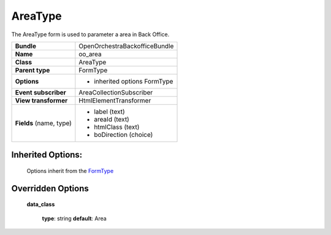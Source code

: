 ========
AreaType
========


The AreaType form is used to parameter a area in Back Office.

+-----------------------------------+-----------------------------------+
| **Bundle**                        | OpenOrchestraBackofficeBundle     |
+-----------------------------------+-----------------------------------+
| **Name**                          | oo_area                           |
+-----------------------------------+-----------------------------------+
| **Class**                         | AreaType                          |
|                                   |                                   |
+-----------------------------------+-----------------------------------+
| **Parent type**                   | FormType                          |
|                                   |                                   |
+-----------------------------------+-----------------------------------+
| **Options**                       |  * inherited options FormType     |
|                                   |                                   |
+-----------------------------------+-----------------------------------+
| **Event subscriber**              | AreaCollectionSubscriber          |
|                                   |                                   |
+-----------------------------------+-----------------------------------+
| **View transformer**              | HtmlElementTransformer            |
|                                   |                                   |
+-----------------------------------+-----------------------------------+
| **Fields** (name, type)           | * label       (text)              |
|                                   | * areaId      (text)              |
|                                   | * htmlClass   (text)              |
|                                   | * boDirection (choice)            |
+-----------------------------------+-----------------------------------+


Inherited Options:
==================

 Options inherit from the `FormType <http://symfony.com/doc/current/reference/forms/types/form.html>`_


Overridden Options
==================

 **data_class**

 ..

   **type**: string **default**: Area